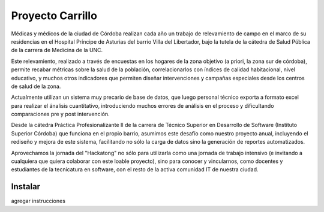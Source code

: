 Proyecto Carrillo
==================

Médicas y médicos de la ciudad de Córdoba realizan cada año un trabajo de relevamiento de campo en el marco de su residencias en el Hospital Príncipe de Asturias del barrio Villa del Libertador, bajo la tutela de la cátedra de Salud Pública de la carrera de Medicina de la UNC.

Este relevamiento, realizado a través de encuestas en los hogares de la zona objetivo (a priori, la zona sur de córdoba), permite recabar métricas sobre la salud de la población, correlacionarlos con índices de calidad habitacional, nivel educativo, y muchos otros indicadores que permiten diseñar intervenciones y campañas especiales desde los centros de salud de la zona.

Actualmente utilizan un sistema muy precario de base de datos, que luego personal técnico exporta a formato excel para realizar el ánalisis cuantitativo, introduciendo muchos errores de análisis en el proceso y dificultando comparaciones pre y post intervención.

Desde la cátedra Práctica Profesionalizante II de la carrera de Técnico Superior en Desarrollo de Software (Instituto Superior Córdoba) que funciona en el propio barrio, asumimos este desafío como nuestro proyecto anual, incluyendo el rediseño y mejora de este sistema, facilitando no sólo la carga de datos sino la generación de reportes automatizados.

Aprovechamos la jornada del "Hackatong" no sólo para utilizarla como una jornada de trabajo intensivo (e invitando a cualquiera que quiera colaborar con este loable proyecto), sino para conocer y vincularnos, como docentes y estudiantes de la tecnicatura en software, con el resto de la activa comunidad IT de nuestra ciudad.

Instalar
---------

agregar instrucciones


